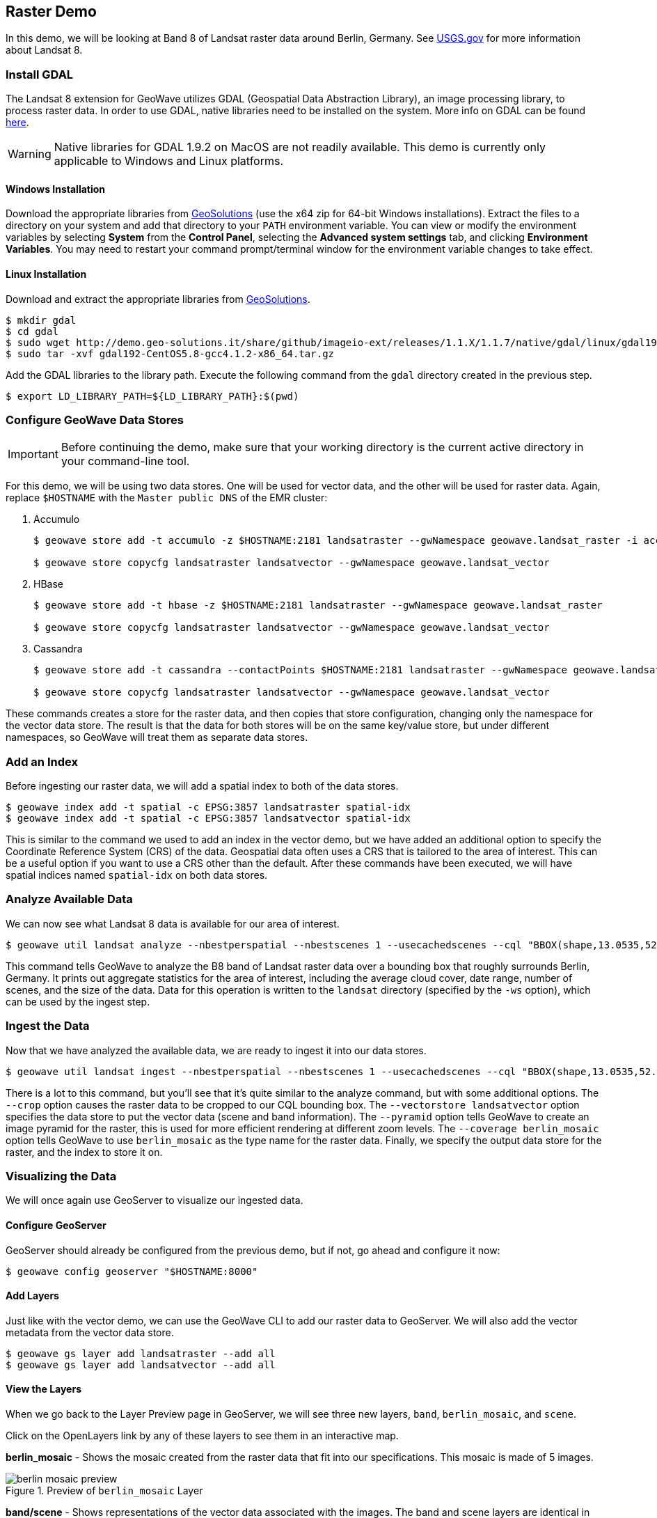 <<<

:linkattrs:

== Raster Demo

In this demo, we will be looking at Band 8 of Landsat raster data around Berlin, Germany. See link:https://www.usgs.gov/land-resources/nli/landsat/landsat-8[USGS.gov^, window="blank"] for more information about Landsat 8.

=== Install GDAL

The Landsat 8 extension for GeoWave utilizes GDAL (Geospatial Data Abstraction Library), an image processing library, to process raster data. In order to use GDAL, native libraries need to be installed on the system. More info on GDAL can be found link:http://www.gdal.org[here, window="_blank"].

[WARNING]
====
Native libraries for GDAL 1.9.2 on MacOS are not readily available.  This demo is currently only applicable to Windows and Linux platforms.
====

==== Windows Installation

Download the appropriate libraries from link:http://demo.geo-solutions.it/share/github/imageio-ext/releases/1.1.X/1.1.7/native/gdal/windows/MSV2010[GeoSolutions^, window="blank"] (use the x64 zip for 64-bit Windows installations).  Extract the files to a directory on your system and add that directory to your `PATH` environment variable.  You can view or modify the environment variables by selecting *System* from the *Control Panel*, selecting the *Advanced system settings* tab, and clicking *Environment Variables*.  You may need to restart your command prompt/terminal window for the environment variable changes to take effect.

==== Linux Installation

Download and extract the appropriate libraries from link:http://demo.geo-solutions.it/share/github/imageio-ext/releases/1.1.X/1.1.7/native/gdal/linux[GeoSolutions^, window="blank"].

[source, bash]
----
$ mkdir gdal
$ cd gdal
$ sudo wget http://demo.geo-solutions.it/share/github/imageio-ext/releases/1.1.X/1.1.7/native/gdal/linux/gdal192-CentOS5.8-gcc4.1.2-x86_64.tar.gz
$ sudo tar -xvf gdal192-CentOS5.8-gcc4.1.2-x86_64.tar.gz
---- 

Add the GDAL libraries to the library path.  Execute the following command from the `gdal` directory created in the previous step.

[source, bash]
----
$ export LD_LIBRARY_PATH=${LD_LIBRARY_PATH}:$(pwd)
----

=== Configure GeoWave Data Stores

[IMPORTANT]
====
Before continuing the demo, make sure that your working directory is the current active directory in your command-line tool.
====

For this demo, we will be using two data stores.  One will be used for vector data, and the other will be used for raster data.  Again, replace `$HOSTNAME` with the `Master public DNS` of the EMR cluster:

. Accumulo
+
[source, bash]
----
$ geowave store add -t accumulo -z $HOSTNAME:2181 landsatraster --gwNamespace geowave.landsat_raster -i accumulo -u geowave -p geowave

$ geowave store copycfg landsatraster landsatvector --gwNamespace geowave.landsat_vector
----

. HBase
+
[source, bash]
----
$ geowave store add -t hbase -z $HOSTNAME:2181 landsatraster --gwNamespace geowave.landsat_raster

$ geowave store copycfg landsatraster landsatvector --gwNamespace geowave.landsat_vector
----

. Cassandra
+
[source, bash]
----
$ geowave store add -t cassandra --contactPoints $HOSTNAME:2181 landsatraster --gwNamespace geowave.landsat_raster --batchWriteSize 15

$ geowave store copycfg landsatraster landsatvector --gwNamespace geowave.landsat_vector
----

These commands creates a store for the raster data, and then copies that store configuration, changing only the namespace for the vector data store.  The result is that the data for both stores will be on the same key/value store, but under different namespaces, so GeoWave will treat them as separate data stores.

=== Add an Index

Before ingesting our raster data, we will add a spatial index to both of the data stores.

[source, bash]
----
$ geowave index add -t spatial -c EPSG:3857 landsatraster spatial-idx
$ geowave index add -t spatial -c EPSG:3857 landsatvector spatial-idx
----

This is similar to the command we used to add an index in the vector demo, but we have added an additional option to specify the Coordinate Reference System (CRS) of the data.  Geospatial data often uses a CRS that is tailored to the area of interest.  This can be a useful option if you want to use a CRS other than the default.  After these commands have been executed, we will have spatial indices named `spatial-idx` on both data stores.

=== Analyze Available Data

We can now see what Landsat 8 data is available for our area of interest.

[source, bash]
----
$ geowave util landsat analyze --nbestperspatial --nbestscenes 1 --usecachedscenes --cql "BBOX(shape,13.0535,52.3303,13.7262,52.6675) AND band='B8' AND cloudCover>0" -ws ./landsat
----

This command tells GeoWave to analyze the B8 band of Landsat raster data over a bounding box that roughly surrounds Berlin, Germany.  It prints out aggregate statistics for the area of interest, including the average cloud cover, date range, number of scenes, and the size of the data.  Data for this operation is written to the `landsat` directory (specified by the `-ws` option), which can be used by the ingest step.

=== Ingest the Data

Now that we have analyzed the available data, we are ready to ingest it into our data stores.

[source, bash]
----
$ geowave util landsat ingest --nbestperspatial --nbestscenes 1 --usecachedscenes --cql "BBOX(shape,13.0535,52.3303,13.7262,52.6675) AND band='B8' AND cloudCover>0" --crop --retainimages -ws ./landsat --vectorstore landsatvector --pyramid --coverage berlin_mosaic landsatraster spatial-idx
----

There is a lot to this command, but you'll see that it's quite similar to the analyze command, but with some additional options.  The `--crop` option causes the raster data to be cropped to our CQL bounding box. The `--vectorstore landsatvector` option specifies the data store to put the vector data (scene and band information). The `--pyramid` option tells GeoWave to create an image pyramid for the raster, this is used for more efficient rendering at different zoom levels. The `--coverage berlin_mosaic` option tells GeoWave to use `berlin_mosaic` as the type name for the raster data.  Finally, we specify the output data store for the raster, and the index to store it on.

=== Visualizing the Data

We will once again use GeoServer to visualize our ingested data.

==== Configure GeoServer

GeoServer should already be configured from the previous demo, but if not, go ahead and configure it now:

[source, bash]
----
$ geowave config geoserver "$HOSTNAME:8000"
----

==== Add Layers

Just like with the vector demo, we can use the GeoWave CLI to add our raster data to GeoServer.  We will also add the vector metadata from the vector data store.

[source, bash]
----
$ geowave gs layer add landsatraster --add all
$ geowave gs layer add landsatvector --add all
----

==== View the Layers

When we go back to the Layer Preview page in GeoServer, we will see three new layers, `band`, `berlin_mosaic`, and `scene`.

Click on the OpenLayers link by any of these layers to see them in an interactive map.

**berlin_mosaic** - Shows the mosaic created from the raster data that fit into our specifications. This mosaic is made of 5 images.

.Preview of `berlin_mosaic` Layer
image::berlin_mosaic_preview.png[scaledwidth="100%"]

**band/scene** - Shows representations of the vector data associated with the images. The band and scene layers are identical in this demo.

.Preview of `band` and `scene` Layers
image::scene_preview.png[scaledwidth="100%"]

